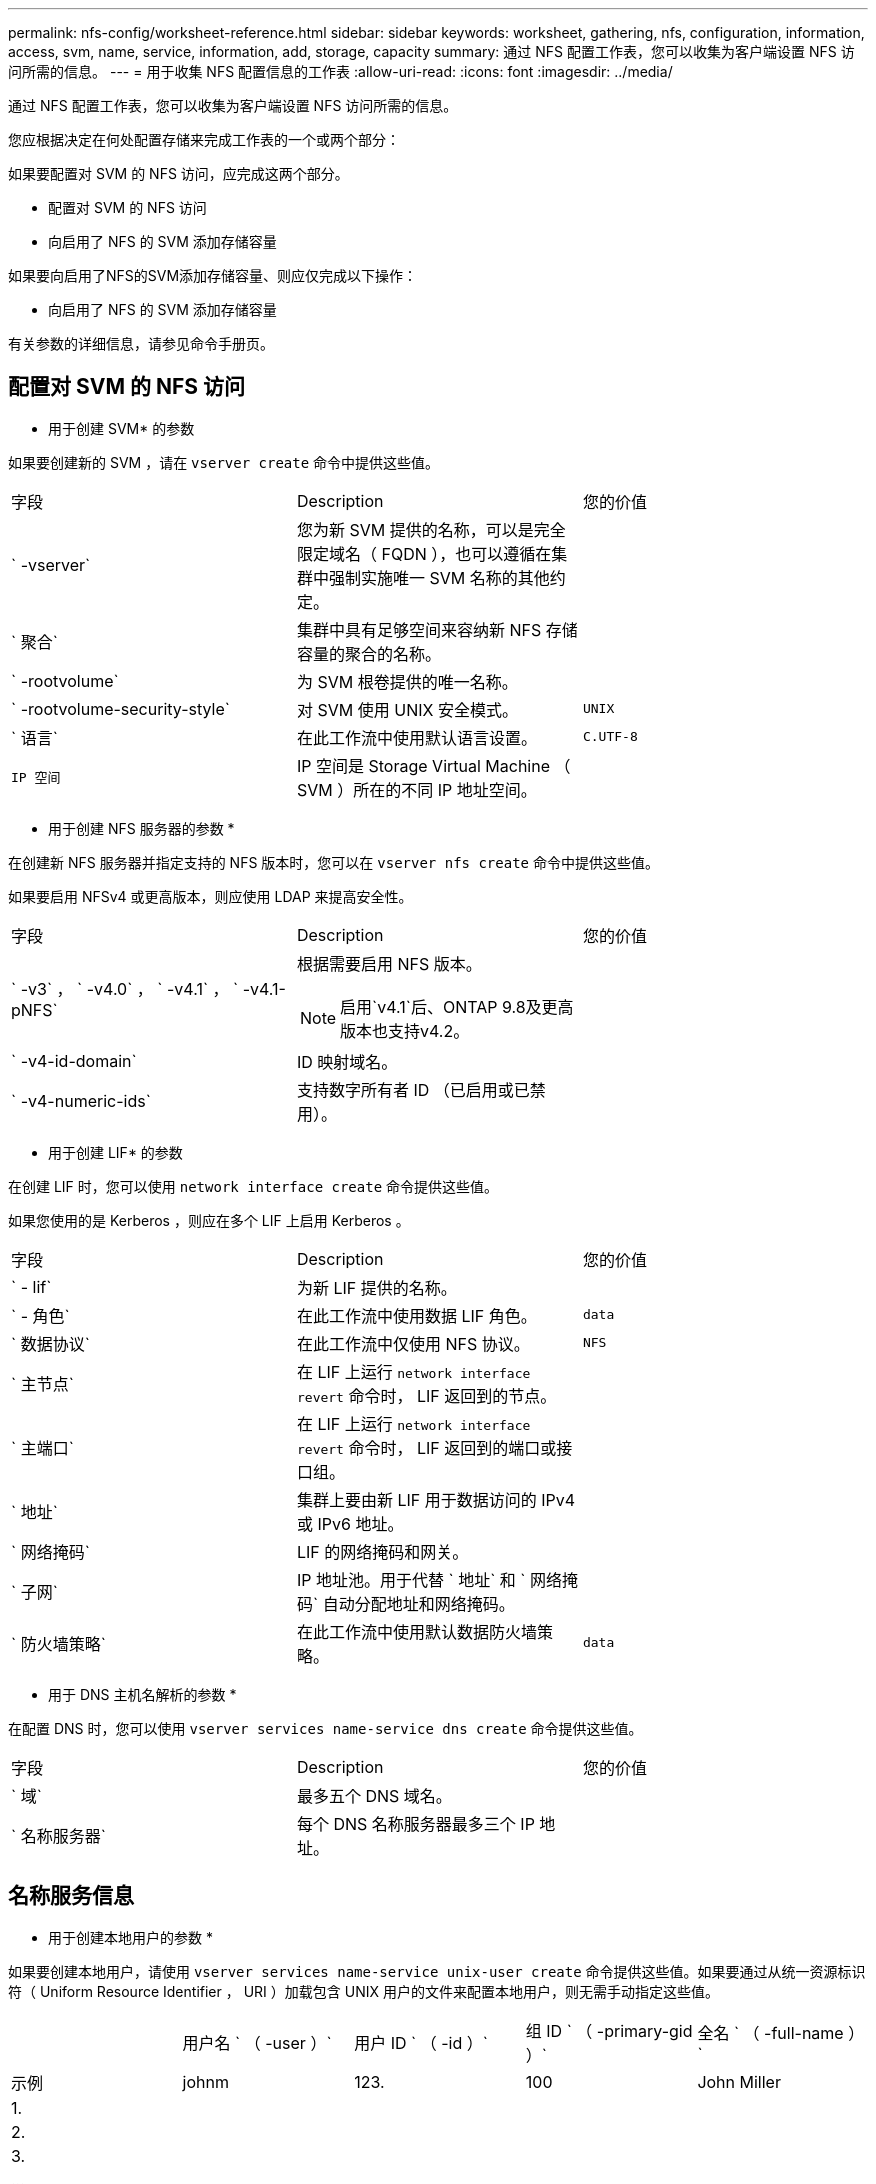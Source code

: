 ---
permalink: nfs-config/worksheet-reference.html 
sidebar: sidebar 
keywords: worksheet, gathering, nfs, configuration, information, access, svm, name, service, information, add, storage, capacity 
summary: 通过 NFS 配置工作表，您可以收集为客户端设置 NFS 访问所需的信息。 
---
= 用于收集 NFS 配置信息的工作表
:allow-uri-read: 
:icons: font
:imagesdir: ../media/


[role="lead"]
通过 NFS 配置工作表，您可以收集为客户端设置 NFS 访问所需的信息。

您应根据决定在何处配置存储来完成工作表的一个或两个部分：

如果要配置对 SVM 的 NFS 访问，应完成这两个部分。

* 配置对 SVM 的 NFS 访问
* 向启用了 NFS 的 SVM 添加存储容量


如果要向启用了NFS的SVM添加存储容量、则应仅完成以下操作：

* 向启用了 NFS 的 SVM 添加存储容量


有关参数的详细信息，请参见命令手册页。



== 配置对 SVM 的 NFS 访问

* 用于创建 SVM* 的参数

如果要创建新的 SVM ，请在 `vserver create` 命令中提供这些值。

|===


| 字段 | Description | 您的价值 


 a| 
` -vserver`
 a| 
您为新 SVM 提供的名称，可以是完全限定域名（ FQDN ），也可以遵循在集群中强制实施唯一 SVM 名称的其他约定。
 a| 



 a| 
` 聚合`
 a| 
集群中具有足够空间来容纳新 NFS 存储容量的聚合的名称。
 a| 



 a| 
` -rootvolume`
 a| 
为 SVM 根卷提供的唯一名称。
 a| 



 a| 
` -rootvolume-security-style`
 a| 
对 SVM 使用 UNIX 安全模式。
 a| 
`UNIX`



 a| 
` 语言`
 a| 
在此工作流中使用默认语言设置。
 a| 
`C.UTF-8`



 a| 
`IP 空间`
 a| 
IP 空间是 Storage Virtual Machine （ SVM ）所在的不同 IP 地址空间。
 a| 

|===
* 用于创建 NFS 服务器的参数 *

在创建新 NFS 服务器并指定支持的 NFS 版本时，您可以在 `vserver nfs create` 命令中提供这些值。

如果要启用 NFSv4 或更高版本，则应使用 LDAP 来提高安全性。

|===


| 字段 | Description | 您的价值 


 a| 
` -v3` ， ` -v4.0` ， ` -v4.1` ， ` -v4.1-pNFS`
 a| 
根据需要启用 NFS 版本。


NOTE: 启用`v4.1`后、ONTAP 9.8及更高版本也支持v4.2。
 a| 



 a| 
` -v4-id-domain`
 a| 
ID 映射域名。
 a| 



 a| 
` -v4-numeric-ids`
 a| 
支持数字所有者 ID （已启用或已禁用）。
 a| 

|===
* 用于创建 LIF* 的参数

在创建 LIF 时，您可以使用 `network interface create` 命令提供这些值。

如果您使用的是 Kerberos ，则应在多个 LIF 上启用 Kerberos 。

|===


| 字段 | Description | 您的价值 


 a| 
` - lif`
 a| 
为新 LIF 提供的名称。
 a| 



 a| 
` - 角色`
 a| 
在此工作流中使用数据 LIF 角色。
 a| 
`data`



 a| 
` 数据协议`
 a| 
在此工作流中仅使用 NFS 协议。
 a| 
`NFS`



 a| 
` 主节点`
 a| 
在 LIF 上运行 `network interface revert` 命令时， LIF 返回到的节点。
 a| 



 a| 
` 主端口`
 a| 
在 LIF 上运行 `network interface revert` 命令时， LIF 返回到的端口或接口组。
 a| 



 a| 
` 地址`
 a| 
集群上要由新 LIF 用于数据访问的 IPv4 或 IPv6 地址。
 a| 



 a| 
` 网络掩码`
 a| 
LIF 的网络掩码和网关。
 a| 



 a| 
` 子网`
 a| 
IP 地址池。用于代替 ` 地址` 和 ` 网络掩码` 自动分配地址和网络掩码。
 a| 



 a| 
` 防火墙策略`
 a| 
在此工作流中使用默认数据防火墙策略。
 a| 
`data`

|===
* 用于 DNS 主机名解析的参数 *

在配置 DNS 时，您可以使用 `vserver services name-service dns create` 命令提供这些值。

|===


| 字段 | Description | 您的价值 


 a| 
` 域`
 a| 
最多五个 DNS 域名。
 a| 



 a| 
` 名称服务器`
 a| 
每个 DNS 名称服务器最多三个 IP 地址。
 a| 

|===


== 名称服务信息

* 用于创建本地用户的参数 *

如果要创建本地用户，请使用 `vserver services name-service unix-user create` 命令提供这些值。如果要通过从统一资源标识符（ Uniform Resource Identifier ， URI ）加载包含 UNIX 用户的文件来配置本地用户，则无需手动指定这些值。

|===


|  | 用户名 ` （ -user ）` | 用户 ID ` （ -id ）` | 组 ID ` （ -primary-gid ）` | 全名 ` （ -full-name ）` 


 a| 
示例
 a| 
johnm
 a| 
123.
 a| 
100
 a| 
John Miller



 a| 
1.
 a| 
 a| 
 a| 
 a| 



 a| 
2.
 a| 
 a| 
 a| 
 a| 



 a| 
3.
 a| 
 a| 
 a| 
 a| 



 a| 
...
 a| 
 a| 
 a| 
 a| 



 a| 
不包括
 a| 
 a| 
 a| 
 a| 

|===
* 用于创建本地组的参数 *

如果要创建本地组，请使用 `vserver services name-service unix-group create` 命令提供这些值。如果要通过从 URI 加载包含 UNIX 组的文件来配置本地组，则无需手动指定这些值。

|===


|  | 组名称（` -name` ） | 组 ID （` -id` ） 


 a| 
示例
 a| 
工程
 a| 
100



 a| 
1.
 a| 
 a| 



 a| 
2.
 a| 
 a| 



 a| 
3.
 a| 
 a| 



 a| 
...
 a| 
 a| 



 a| 
不包括
 a| 
 a| 

|===
* 用于 NIS* 的参数

您可以使用 `vserver services name-service nis-domain create` 命令提供这些值。

[NOTE]
====
从 ONTAP 9.2 开始，字段 ` -nis-servers` 将取代字段 ` -servers` 。此新字段可以使用 NIS 服务器的主机名或 IP 地址。

====
|===


| 字段 | Description | 您的价值 


 a| 
` 域`
 a| 
SVM 将用于名称查找的 NIS 域。
 a| 



 a| 
` - 主动`
 a| 
活动的 NIS 域服务器。
 a| 
`true` 或 `false`



 a| 
` 服务器`
 a| 
ONTAP 9.0 和 9.1 ： NIS 域配置使用的一个或多个 NIS 服务器 IP 地址。
 a| 



 a| 
` nis-servers`
 a| 
ONTAP 9.2 ：域配置所使用的 NIS 服务器的 IP 地址和主机名列表，以英文逗号分隔。
 a| 

|===
LDAP 的 * 参数 *

您可以在 `vserver services name-service ldap client create` 命令中提供这些值。

您还需要一个自签名根 CA 证书 ` .pem` 文件。

[NOTE]
====
从 ONTAP 9.2 开始，字段 ` -ldap-servers` 将取代字段 ` -servers` 。此新字段可以使用 LDAP 服务器的主机名或 IP 地址。

====
|===
| 字段 | Description | 您的价值 


 a| 
` -vserver`
 a| 
要为其创建 LDAP 客户端配置的 SVM 的名称。
 a| 



 a| 
` 客户端配置`
 a| 
为新 LDAP 客户端配置分配的名称。
 a| 



 a| 
` 服务器`
 a| 
ONTAP 9.0 和 9.1 ：一个或多个 LDAP 服务器，按 IP 地址列出，以逗号分隔。
 a| 



 a| 
` LDAP 服务器`
 a| 
ONTAP 9.2 ： LDAP 服务器的 IP 地址和主机名列表，以英文逗号分隔。
 a| 



 a| 
` 查询超时`
 a| 
对此工作流使用默认 `3` 秒。
 a| 
`3`



 a| 
` -min-bind-level`
 a| 
最小绑定身份验证级别。默认值为 `anonymous` 。如果配置了签名和密封，则必须将设置为 `sAsl` 。
 a| 



 a| 
` 首选 AD 服务器`
 a| 
一个或多个首选 Active Directory 服务器，按 IP 地址列出，以逗号分隔。
 a| 



 a| 
` -ad-domain`
 a| 
Active Directory 域。
 a| 



 a| 
` 架构`
 a| 
要使用的模式模板。您可以使用默认模式或自定义模式。
 a| 



 a| 
` 端口`
 a| 
在此工作流中使用默认 LDAP 服务器端口 `389` 。
 a| 
`389`



 a| 
` 绑定 DN`
 a| 
绑定用户可分辨名称。
 a| 



 a| 
` 基础 DN`
 a| 
基本可分辨名称。默认值为 ` ""` （ root ）。
 a| 



 a| 
` 基础范围`
 a| 
对此工作流使用默认基础搜索范围 `ssubnet` 。
 a| 
`ssubnet`



 a| 
` 会话安全性`
 a| 
启用 LDAP 签名或签名和签章。默认值为 `none` 。
 a| 



 a| 
` -use-start-tls`
 a| 
启用基于 TLS 的 LDAP 。默认值为 `false` 。
 a| 

|===
* 用于 Kerberos 身份验证的参数 *

您可以在 `vserver nfs kerberos realm create` 命令中提供这些值。根据您使用 Microsoft Active Directory 作为密钥分发中心（ Key Distribution Center ， KDC ）服务器，还是使用 MIT 或其他 UNIX KDC 服务器，某些值会有所不同。

|===


| 字段 | Description | 您的价值 


 a| 
` -vserver`
 a| 
要与 KDC 通信的 SVM 。
 a| 



 a| 
` 域`
 a| 
Kerberos 域。
 a| 



 a| 
` 时钟偏差`
 a| 
客户端和服务器之间允许的时钟偏差。
 a| 



 a| 
` -kD-IP`
 a| 
KDC IP 地址。
 a| 



 a| 
` -kdc 端口`
 a| 
KDC 端口号。
 a| 



 a| 
` -AdServer-name`
 a| 
仅限 Microsoft KDC ： AD 服务器名称。
 a| 



 a| 
` -AdServer-IP`
 a| 
仅限 Microsoft KDC ： AD 服务器 IP 地址。
 a| 



 a| 
` -adminserver-IP`
 a| 
仅限 UNIX KDC ：管理服务器 IP 地址。
 a| 



 a| 
` 管理服务器端口`
 a| 
仅限 UNIX KDC ：管理服务器端口号。
 a| 



 a| 
` 密码服务器 -IP`
 a| 
仅限 UNIX KDC ：密码服务器 IP 地址。
 a| 



 a| 
` 密码服务器端口`
 a| 
仅限 UNIX KDC ：密码服务器端口。
 a| 



 a| 
` -kdc 供应商`
 a| 
KDC 供应商。
 a| 
｛ `Microsoft` | `其他` ｝



 a| 
` 注释`
 a| 
任何所需注释。
 a| 

|===
您可以在 `vserver nfs kerberos interface enable` 命令中提供这些值。

|===


| 字段 | Description | 您的价值 


 a| 
` -vserver`
 a| 
要为其创建 Kerberos 配置的 SVM 的名称。
 a| 



 a| 
` - lif`
 a| 
要启用 Kerberos 的数据 LIF 。您可以在多个 LIF 上启用 Kerberos 。
 a| 



 a| 
` -SPN`
 a| 
服务主体名称（ SPN ）
 a| 



 a| 
` 允许的类型`
 a| 
基于 NFS 的 Kerberos 允许的加密类型； `AES-256` ，具体取决于客户端功能。
 a| 



 a| 
` 管理员用户名`
 a| 
用于直接从 KDC 检索 SPN 机密密钥的 KDC 管理员凭据。密码为必填项
 a| 



 a| 
` -keytab-uri`
 a| 
如果您没有 KDC 管理员凭据，则为 KDC 中包含 SPN 密钥的 keytab 文件。
 a| 



 a| 
` -ou`
 a| 
使用域为 Microsoft KDC 启用 Kerberos 时，要在其中创建 Microsoft Active Directory 服务器帐户的组织单位（ OU ）。
 a| 

|===


== 向启用了 NFS 的 SVM 添加存储容量

* 用于创建导出策略和规则的参数 *

您可以在 `vserver export-policy create` 命令中提供这些值。

|===


| 字段 | Description | 您的价值 


 a| 
` -vserver`
 a| 
要托管新卷的 SVM 的名称。
 a| 



 a| 
` 策略名称`
 a| 
为新导出策略提供的名称。
 a| 

|===
您可以使用 `vserver export-policy rule create` 命令为每个规则提供这些值。

|===


| 字段 | Description | 您的价值 


 a| 
` - 客户端匹配`
 a| 
客户端匹配规范。
 a| 



 a| 
` 规则索引`
 a| 
导出规则在规则列表中的位置。
 a| 



 a| 
` 协议`
 a| 
在此工作流中使用 NFS 。
 a| 
`NFS`



 a| 
`` - rorule
 a| 
只读访问的身份验证方法。
 a| 



 a| 
` rwrule`
 a| 
读写访问的身份验证方法。
 a| 



 a| 
` 超级用户`
 a| 
用于超级用户访问的身份验证方法。
 a| 



 a| 
` - anon`
 a| 
匿名用户映射到的用户 ID 。
 a| 

|===
您必须为每个导出策略创建一个或多个规则。

|===


| ` * —规则索引 *` | ` * - 客户端匹配 *` | ` * — rorule*` | ` * -rwrule*` | ` * - 超级用户 *` | ` * - anon*` 


 a| 
示例
 a| 
0.0.0.0/0 ，@rootaccess_netgroup
 a| 
任意
 a| 
krb5
 a| 
系统
 a| 
65534



 a| 
1.
 a| 
 a| 
 a| 
 a| 
 a| 



 a| 
2.
 a| 
 a| 
 a| 
 a| 
 a| 



 a| 
3.
 a| 
 a| 
 a| 
 a| 
 a| 



 a| 
...
 a| 
 a| 
 a| 
 a| 
 a| 



 a| 
不包括
 a| 
 a| 
 a| 
 a| 
 a| 

|===
用于创建卷的 * 参数 *

如果要创建卷而不是 qtree ，则可以在 `volume create` 命令中提供这些值。

|===


| 字段 | Description | 您的价值 


 a| 
` -vserver`
 a| 
要托管新卷的新 SVM 或现有 SVM 的名称。
 a| 



 a| 
` 卷`
 a| 
为新卷提供的唯一描述性名称。
 a| 



 a| 
` 聚合`
 a| 
集群中具有足够空间来容纳新 NFS 卷的聚合的名称。
 a| 



 a| 
` 大小`
 a| 
为新卷的大小提供的整数。
 a| 



 a| 
` 用户`
 a| 
设置为卷根所有者的用户的名称或 ID 。
 a| 



 a| 
` 组`
 a| 
设置为卷根所有者的组的名称或 ID 。
 a| 



 a| 
` 安全模式`
 a| 
对此工作流使用 UNIX 安全模式。
 a| 
`UNIX`



 a| 
` 接合路径`
 a| 
根（ / ）下要挂载新卷的位置。
 a| 



 a| 
` - 导出 - 策略`
 a| 
如果您计划使用现有导出策略，则可以在创建卷时输入其名称。
 a| 

|===
用于创建 qtree* 的 * 参数

如果要创建 qtree 而不是卷，则可以在 `volume qtree create` 命令中提供这些值。

|===


| 字段 | Description | 您的价值 


 a| 
` -vserver`
 a| 
包含 qtree 的卷所在 SVM 的名称。
 a| 



 a| 
` 卷`
 a| 
要包含新 qtree 的卷的名称。
 a| 



 a| 
` qtree`
 a| 
为新 qtree 提供的唯一描述性名称，不超过 64 个字符。
 a| 



 a| 
` qtree-path`
 a| 
可以指定格式为 ` /vol/_volume_name/qtree_name_\>` 的 qtree 路径参数，而不是将卷和 qtree 指定为单独的参数。
 a| 



 a| 
` -unix-permissions`
 a| 
可选： qtree 的 UNIX 权限。
 a| 



 a| 
` - 导出 - 策略`
 a| 
如果您计划使用现有导出策略，则可以在创建 qtree 时输入其名称。
 a| 

|===